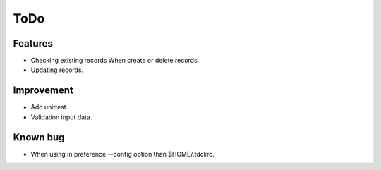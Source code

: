 ToDo
====

Features
--------

* Checking existing records When create or delete records.
* Updating records.

Improvement
-----------

* Add unittest.
* Validation input data.

Known bug
---------

* When using in preference --config option than $HOME/.tdclirc.
